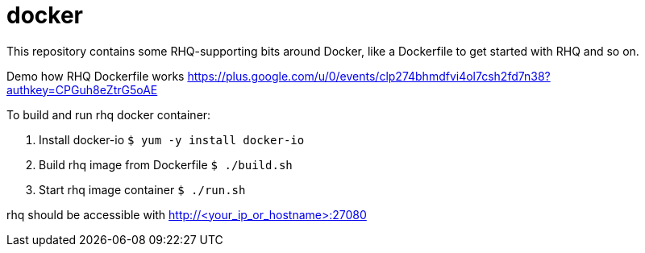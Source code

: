 = docker

This repository contains some RHQ-supporting bits around Docker, like
a Dockerfile to get started with RHQ and so on.

Demo how RHQ Dockerfile works
https://plus.google.com/u/0/events/clp274bhmdfvi4ol7csh2fd7n38?authkey=CPGuh8eZtrG5oAE

To build and run rhq docker container:

1. Install docker-io  `$ yum -y install docker-io`
2. Build rhq image from Dockerfile `$ ./build.sh`
3. Start rhq image container `$ ./run.sh`

rhq should be accessible with http://<your_ip_or_hostname>:27080

